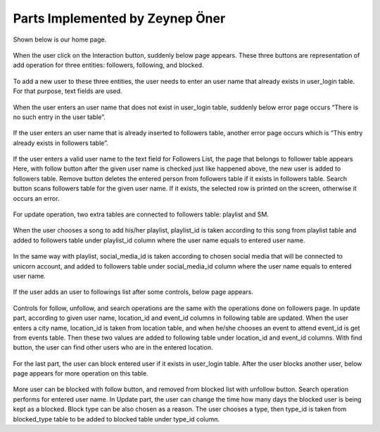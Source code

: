 Parts Implemented by Zeynep Öner
================================

Shown below is our home page. 

.. figure:: member5/1mainhome.png
   :scale: 50 %
   :alt: home page

When the user click on the Interaction button, suddenly below page appears. These three buttons are representation of add operation for three entities: followers, following, and blocked.

.. figure:: member5/2interactionmain.png
   :scale: 50 %
   :alt: interaction page

To add a new user to these three entities, the user needs to enter an user name that already exists in user_login table. For that purpose, text fields are used.

.. figure:: member5/3enterusername.png
   :scale: 50 %
   :alt: add new user

When the user enters an user name that does not exist in user_login table, suddenly below error page occurs “There is no such entry in the user table”.

.. figure:: member5/4usernameerror.png
   :scale: 50 %
   :alt: user name error message

If the user enters an user name that is already inserted to followers table, another error page occurs which is “This entry already exists in followers table”.

.. figure:: itucsdb1601/docs/user/member5/5existserror.png 
   :scale: 50 %
   :alt: user already exists error 

If the user enters a valid user name to the text field for Followers List, the page that belongs to follower table appears Here, with follow button after the given user name is checked just like happened above, the new user is added to followers table. Remove button deletes the entered person from followers table if it exists in followers table. Search button scans followers table for the given user name. If it exists, the selected row is printed on the screen, otherwise it occurs an error.

.. figure:: member5/6follow.png
   :scale: 50 %
   :alt: follow page

For update operation, two extra tables are connected to followers table: playlist and SM.

.. figure:: member5/7update.png
   :scale: 50 %
   :alt: update operation page

When the user chooses a song to add his/her playlist, playlist_id is taken according to this song from playlist table and added to followers table under playlist_id column where the user name equals to entered user name.

.. figure:: member5/8sm.png
   :scale: 50 %
   :alt: social media page

In the same way with playlist, social_media_id is taken according to chosen social media that will be connected to unicorn account, and added to followers table under social_media_id column where the user name equals to entered user name.

.. figure:: member5/9enterfollowing.png
   :scale: 50 %
   :alt: add to followings

If the user adds an user to followings list after some controls, below page appears. 

.. figure:: member5/10following.png
   :scale: 50 %
   :alt: following page

Controls for follow, unfollow, and search operations are the same with the operations done on followers page. In update part, according to given user name, location_id and event_id columns in following table are updated. When the user enters a city name, location_id is taken from location table, and when he/she chooses an event to attend event_id is get from events table. Then these two values are added to following table under location_id and event_id columns.
With find button, the user can find other users who are in the entered location.

.. figure:: member5/11enterblocked.png
   :scale: 50 %
   :alt: blocked page

For the last part, the user can block entered user if it exists in user_login table. After the user blocks another user, below page appears for more operation on this table.

.. figure:: member5/12blocktype.png
   :scale: 50 %
   :alt: block type

More user can be blocked with follow button, and removed from blocked list with unfollow button. Search operation performs for entered user name. In Update part, the user can change the time how many days the blocked user is being kept as a blocked. Block type can be also chosen as a reason. The user chooses a type, then type_id is taken from blocked_type table to be added to blocked table under type_id column.



